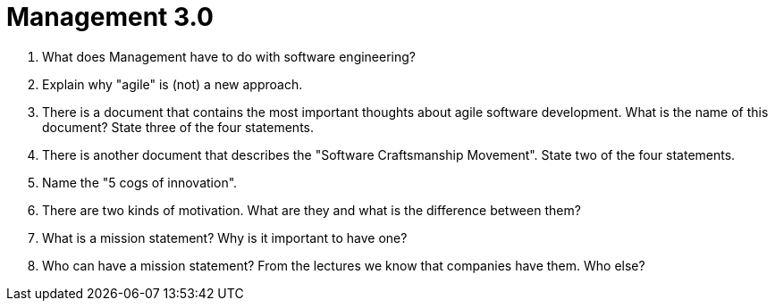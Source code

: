 = Management 3.0

. What does Management have to do with software engineering?
. Explain why "agile" is (not) a new approach.
. There is a document that contains the most important thoughts about agile software development. What is the name of this document? State three of the four statements.
. There is another document that describes the "Software Craftsmanship Movement". State two of the four statements.
. Name the "5 cogs of innovation".
. There are two kinds of motivation. What are they and what is the difference between them?
. What is a mission statement? Why is it important to have one?
. Who can have a mission statement? From the lectures we know that companies have them. Who else?
